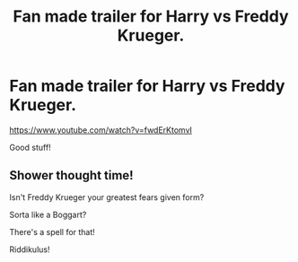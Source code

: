 #+TITLE: Fan made trailer for Harry vs Freddy Krueger.

* Fan made trailer for Harry vs Freddy Krueger.
:PROPERTIES:
:Author: JamesCeeThomison
:Score: 5
:DateUnix: 1585770618.0
:DateShort: 2020-Apr-02
:FlairText: Misc
:END:
[[https://www.youtube.com/watch?v=fwdErKtomvI]]

Good stuff!


** Shower thought time!

Isn't Freddy Krueger your greatest fears given form?

Sorta like a Boggart?

There's a spell for that!

Riddikulus!
:PROPERTIES:
:Author: Nyanmaru_San
:Score: 2
:DateUnix: 1585783517.0
:DateShort: 2020-Apr-02
:END:
